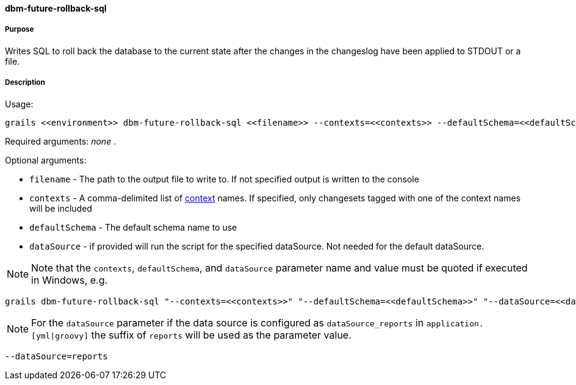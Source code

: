 ==== dbm-future-rollback-sql

===== Purpose

Writes SQL to roll back the database to the current state after the changes in the changeslog have been applied to STDOUT or a file.

===== Description

Usage:
[source,java]
----
grails <<environment>> dbm-future-rollback-sql <<filename>> --contexts=<<contexts>> --defaultSchema=<<defaultSchema>> --dataSource=<<dataSource>>
----

Required arguments: _none_ .

Optional arguments:

* `filename` - The path to the output file to write to. If not specified output is written to the console
* `contexts` - A comma-delimited list of http://www.liquibase.org/manual/contexts[context] names. If specified, only changesets tagged with one of the context names will be included
* `defaultSchema` - The default schema name to use
* `dataSource` - if provided will run the script for the specified dataSource.  Not needed for the default dataSource.

NOTE: Note that the `contexts`, `defaultSchema`, and `dataSource` parameter name and value must be quoted if executed in Windows, e.g.
[source,groovy]
----
grails dbm-future-rollback-sql "--contexts=<<contexts>>" "--defaultSchema=<<defaultSchema>>" "--dataSource=<<dataSource>>"
----

NOTE: For the `dataSource` parameter if the data source is configured as `dataSource_reports` in `application.[yml|groovy]`
the suffix of `reports` will be used as the parameter value.
[source,groovy]
----
--dataSource=reports
----
